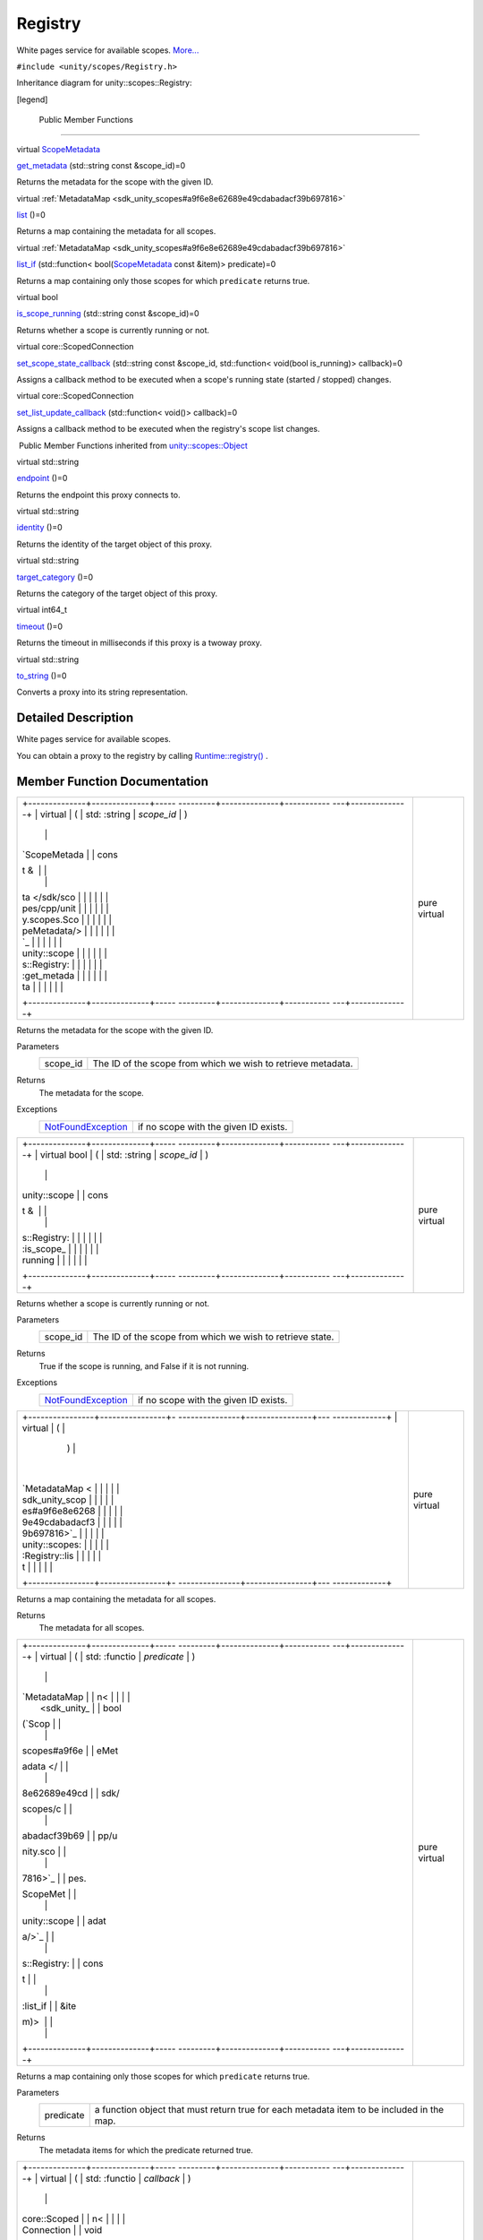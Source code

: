 .. _sdk_registry:
Registry
========

White pages service for available scopes.
`More... </sdk/scopes/cpp/unity.scopes.Registry/#details>`_ 

``#include <unity/scopes/Registry.h>``

Inheritance diagram for unity::scopes::Registry:

|Inheritance graph|

[legend]

        Public Member Functions
-------------------------------

virtual `ScopeMetadata </sdk/scopes/cpp/unity.scopes.ScopeMetadata/>`_  

`get\_metadata </sdk/scopes/cpp/unity.scopes.Registry/#a63778ac090804a1fb85dc48fccbc2822>`_ 
(std::string const &scope\_id)=0

 

| Returns the metadata for the scope with the given ID.

 

virtual
:ref:`MetadataMap <sdk_unity_scopes#a9f6e8e62689e49cdabadacf39b697816>` 

`list </sdk/scopes/cpp/unity.scopes.Registry/#a23e078986524fe11bd363c29401fbb31>`_ 
()=0

 

| Returns a map containing the metadata for all scopes.

 

virtual
:ref:`MetadataMap <sdk_unity_scopes#a9f6e8e62689e49cdabadacf39b697816>` 

`list\_if </sdk/scopes/cpp/unity.scopes.Registry/#aa15baf0154c4b58decf27f2e5815d680>`_ 
(std::function<
bool(\ `ScopeMetadata </sdk/scopes/cpp/unity.scopes.ScopeMetadata/>`_ 
const &item)> predicate)=0

 

| Returns a map containing only those scopes for which ``predicate``
  returns true.

 

virtual bool 

`is\_scope\_running </sdk/scopes/cpp/unity.scopes.Registry/#a06ef35ed8677a0b20774528343bff9f1>`_ 
(std::string const &scope\_id)=0

 

| Returns whether a scope is currently running or not.

 

virtual core::ScopedConnection 

`set\_scope\_state\_callback </sdk/scopes/cpp/unity.scopes.Registry/#a86ac67a881dec9eddabd069153fc62b1>`_ 
(std::string const &scope\_id, std::function< void(bool is\_running)>
callback)=0

 

| Assigns a callback method to be executed when a scope's running state
  (started / stopped) changes.

 

virtual core::ScopedConnection 

`set\_list\_update\_callback </sdk/scopes/cpp/unity.scopes.Registry/#a1f540dc612ce4a5e50a21ec66fec75fd>`_ 
(std::function< void()> callback)=0

 

| Assigns a callback method to be executed when the registry's scope
  list changes.

 

|-| Public Member Functions inherited from
`unity::scopes::Object </sdk/scopes/cpp/unity.scopes.Object/>`_ 

virtual std::string 

`endpoint </sdk/scopes/cpp/unity.scopes.Object/#ad7618cc9d878c40b389361d4acd473ae>`_ 
()=0

 

| Returns the endpoint this proxy connects to.

 

virtual std::string 

`identity </sdk/scopes/cpp/unity.scopes.Object/#a1b55aea886f0a68cb8a578f7ee0b1cfd>`_ 
()=0

 

| Returns the identity of the target object of this proxy.

 

virtual std::string 

`target\_category </sdk/scopes/cpp/unity.scopes.Object/#a40a997516629df3dacca9742dbddd6cb>`_ 
()=0

 

| Returns the category of the target object of this proxy.

 

virtual int64\_t 

`timeout </sdk/scopes/cpp/unity.scopes.Object/#a41d9839f1e3cbcd6d8baee0736feccab>`_ 
()=0

 

| Returns the timeout in milliseconds if this proxy is a twoway proxy.

 

virtual std::string 

`to\_string </sdk/scopes/cpp/unity.scopes.Object/#a9ae27e1f30dc755abcd796a1e8a25150>`_ 
()=0

 

| Converts a proxy into its string representation.

 

Detailed Description
--------------------

White pages service for available scopes.

You can obtain a proxy to the registry by calling
`Runtime::registry() </sdk/scopes/cpp/unity.scopes.Runtime/#afc312448a4537b110bf1701bfb964501>`_ .

Member Function Documentation
-----------------------------

+--------------------------------------+--------------------------------------+
| +--------------+--------------+----- | pure virtual                         |
| ---------+--------------+----------- |                                      |
| ---+--------------+                  |                                      |
| | virtual      | (            | std: |                                      |
| :string  | *scope\_id*  | )          |                                      |
|    |              |                  |                                      |
| | `ScopeMetada |              | cons |                                      |
| t &      |              |            |                                      |
|    |              |                  |                                      |
| | ta </sdk/sco |              |      |                                      |
|          |              |            |                                      |
|    |              |                  |                                      |
| | pes/cpp/unit |              |      |                                      |
|          |              |            |                                      |
|    |              |                  |                                      |
| | y.scopes.Sco |              |      |                                      |
|          |              |            |                                      |
|    |              |                  |                                      |
| | peMetadata/> |              |      |                                      |
|          |              |            |                                      |
|    |              |                  |                                      |
| | `_           |              |      |                                      |
|          |              |            |                                      |
|    |              |                  |                                      |
| | unity::scope |              |      |                                      |
|          |              |            |                                      |
|    |              |                  |                                      |
| | s::Registry: |              |      |                                      |
|          |              |            |                                      |
|    |              |                  |                                      |
| | :get\_metada |              |      |                                      |
|          |              |            |                                      |
|    |              |                  |                                      |
| | ta           |              |      |                                      |
|          |              |            |                                      |
|    |              |                  |                                      |
| +--------------+--------------+----- |                                      |
| ---------+--------------+----------- |                                      |
| ---+--------------+                  |                                      |
+--------------------------------------+--------------------------------------+

Returns the metadata for the scope with the given ID.

Parameters
    +-------------+----------------------------------------------------------------+
    | scope\_id   | The ID of the scope from which we wish to retrieve metadata.   |
    +-------------+----------------------------------------------------------------+

Returns
    The metadata for the scope.

Exceptions
    +---------------------------------------------------------------------------+-----------------------------------------+
    | `NotFoundException </sdk/scopes/cpp/unity.scopes.NotFoundException/>`_    | if no scope with the given ID exists.   |
    +---------------------------------------------------------------------------+-----------------------------------------+

+--------------------------------------+--------------------------------------+
| +--------------+--------------+----- | pure virtual                         |
| ---------+--------------+----------- |                                      |
| ---+--------------+                  |                                      |
| | virtual bool | (            | std: |                                      |
| :string  | *scope\_id*  | )          |                                      |
|    |              |                  |                                      |
| | unity::scope |              | cons |                                      |
| t &      |              |            |                                      |
|    |              |                  |                                      |
| | s::Registry: |              |      |                                      |
|          |              |            |                                      |
|    |              |                  |                                      |
| | :is\_scope\_ |              |      |                                      |
|          |              |            |                                      |
|    |              |                  |                                      |
| | running      |              |      |                                      |
|          |              |            |                                      |
|    |              |                  |                                      |
| +--------------+--------------+----- |                                      |
| ---------+--------------+----------- |                                      |
| ---+--------------+                  |                                      |
+--------------------------------------+--------------------------------------+

Returns whether a scope is currently running or not.

Parameters
    +-------------+-------------------------------------------------------------+
    | scope\_id   | The ID of the scope from which we wish to retrieve state.   |
    +-------------+-------------------------------------------------------------+

Returns
    True if the scope is running, and False if it is not running.

Exceptions
    +---------------------------------------------------------------------------+-----------------------------------------+
    | `NotFoundException </sdk/scopes/cpp/unity.scopes.NotFoundException/>`_    | if no scope with the given ID exists.   |
    +---------------------------------------------------------------------------+-----------------------------------------+

+--------------------------------------+--------------------------------------+
| +----------------+----------------+- | pure virtual                         |
| ---------------+----------------+--- |                                      |
| -------------+                       |                                      |
| | virtual        | (              |  |                                      |
|                | )              |    |                                      |
|              |                       |                                      |
| | `MetadataMap < |                |  |                                      |
|                |                |    |                                      |
|              |                       |                                      |
| | sdk_unity_scop |                |  |                                      |
|                |                |    |                                      |
|              |                       |                                      |
| | es#a9f6e8e6268 |                |  |                                      |
|                |                |    |                                      |
|              |                       |                                      |
| | 9e49cdabadacf3 |                |  |                                      |
|                |                |    |                                      |
|              |                       |                                      |
| | 9b697816>`_    |                |  |                                      |
|                |                |    |                                      |
|              |                       |                                      |
| | unity::scopes: |                |  |                                      |
|                |                |    |                                      |
|              |                       |                                      |
| | :Registry::lis |                |  |                                      |
|                |                |    |                                      |
|              |                       |                                      |
| | t              |                |  |                                      |
|                |                |    |                                      |
|              |                       |                                      |
| +----------------+----------------+- |                                      |
| ---------------+----------------+--- |                                      |
| -------------+                       |                                      |
+--------------------------------------+--------------------------------------+

Returns a map containing the metadata for all scopes.

Returns
    The metadata for all scopes.

+--------------------------------------+--------------------------------------+
| +--------------+--------------+----- | pure virtual                         |
| ---------+--------------+----------- |                                      |
| ---+--------------+                  |                                      |
| | virtual      | (            | std: |                                      |
| :functio | *predicate*  | )          |                                      |
|    |              |                  |                                      |
| | `MetadataMap |              | n<   |                                      |
|          |              |            |                                      |
|    |              |                  |                                      |
| |  <sdk_unity_ |              | bool |                                      |
| (\ `Scop |              |            |                                      |
|    |              |                  |                                      |
| | scopes#a9f6e |              | eMet |                                      |
| adata </ |              |            |                                      |
|    |              |                  |                                      |
| | 8e62689e49cd |              | sdk/ |                                      |
| scopes/c |              |            |                                      |
|    |              |                  |                                      |
| | abadacf39b69 |              | pp/u |                                      |
| nity.sco |              |            |                                      |
|    |              |                  |                                      |
| | 7816>`_      |              | pes. |                                      |
| ScopeMet |              |            |                                      |
|    |              |                  |                                      |
| | unity::scope |              | adat |                                      |
| a/>`_    |              |            |                                      |
|    |              |                  |                                      |
| | s::Registry: |              | cons |                                      |
| t        |              |            |                                      |
|    |              |                  |                                      |
| | :list\_if    |              | &ite |                                      |
| m)>      |              |            |                                      |
|    |              |                  |                                      |
| +--------------+--------------+----- |                                      |
| ---------+--------------+----------- |                                      |
| ---+--------------+                  |                                      |
+--------------------------------------+--------------------------------------+

Returns a map containing only those scopes for which ``predicate``
returns true.

Parameters
    +-------------+---------------------------------------------------------------------------------------------+
    | predicate   | a function object that must return true for each metadata item to be included in the map.   |
    +-------------+---------------------------------------------------------------------------------------------+

Returns
    The metadata items for which the predicate returned true.

+--------------------------------------+--------------------------------------+
| +--------------+--------------+----- | pure virtual                         |
| ---------+--------------+----------- |                                      |
| ---+--------------+                  |                                      |
| | virtual      | (            | std: |                                      |
| :functio | *callback*   | )          |                                      |
|    |              |                  |                                      |
| | core::Scoped |              | n<   |                                      |
|          |              |            |                                      |
|    |              |                  |                                      |
| | Connection   |              | void |                                      |
| ()>      |              |            |                                      |
|    |              |                  |                                      |
| | unity::scope |              |      |                                      |
|          |              |            |                                      |
|    |              |                  |                                      |
| | s::Registry: |              |      |                                      |
|          |              |            |                                      |
|    |              |                  |                                      |
| | :set\_list\_ |              |      |                                      |
|          |              |            |                                      |
|    |              |                  |                                      |
| | update\_call |              |      |                                      |
|          |              |            |                                      |
|    |              |                  |                                      |
| | back         |              |      |                                      |
|          |              |            |                                      |
|    |              |                  |                                      |
| +--------------+--------------+----- |                                      |
| ---------+--------------+----------- |                                      |
| ---+--------------+                  |                                      |
+--------------------------------------+--------------------------------------+

Assigns a callback method to be executed when the registry's scope list
changes.

Note: Upon receiving this callback, you should retrieve the updated
scopes list via the
`list() </sdk/scopes/cpp/unity.scopes.Registry/#a23e078986524fe11bd363c29401fbb31>`_ 
method if you wish to retain synchronisation between client and server.

Parameters
    +------------+--------------------------------------------------------------+
    | callback   | The function object that is invoked when an update occurs.   |
    +------------+--------------------------------------------------------------+

Exceptions
    +-------------------------------------------------------------------------------+----------------------------------------------------+
    | `MiddlewareException </sdk/scopes/cpp/unity.scopes.MiddlewareException/>`_    | if the registry subscriber failed to initialize.   |
    +-------------------------------------------------------------------------------+----------------------------------------------------+

+--------------------------------------+--------------------------------------+
| +--------------------+-------------- | pure virtual                         |
| ------+--------------------+-------- |                                      |
| ------------+                        |                                      |
| | virtual            | (             |                                      |
|       | std::string const  | *scope\ |                                      |
| _id*,       |                        |                                      |
| | core::ScopedConnec |               |                                      |
|       | &                  |         |                                      |
|             |                        |                                      |
| | tion               |               |                                      |
|       |                    |         |                                      |
|             |                        |                                      |
| | unity::scopes::Reg |               |                                      |
|       |                    |         |                                      |
|             |                        |                                      |
| | istry::set\_scope\ |               |                                      |
|       |                    |         |                                      |
|             |                        |                                      |
| | _state\_callback   |               |                                      |
|       |                    |         |                                      |
|             |                        |                                      |
| +--------------------+-------------- |                                      |
| ------+--------------------+-------- |                                      |
| ------------+                        |                                      |
| |                    |               |                                      |
|       | std::function<     | *callba |                                      |
| ck*         |                        |                                      |
| |                    |               |                                      |
|       | void(bool          |         |                                      |
|             |                        |                                      |
| |                    |               |                                      |
|       | is\_running)>      |         |                                      |
|             |                        |                                      |
| +--------------------+-------------- |                                      |
| ------+--------------------+-------- |                                      |
| ------------+                        |                                      |
| |                    | )             |                                      |
|       |                    |         |                                      |
|             |                        |                                      |
| +--------------------+-------------- |                                      |
| ------+--------------------+-------- |                                      |
| ------------+                        |                                      |
+--------------------------------------+--------------------------------------+

Assigns a callback method to be executed when a scope's running state
(started / stopped) changes.

Parameters
    +-------------+---------------------------------------------------------------------------+
    | scope\_id   | The ID of the scope from which we wish to retrieve state changes.         |
    +-------------+---------------------------------------------------------------------------+
    | callback    | The function object that is invoked when a scope changes running state.   |
    +-------------+---------------------------------------------------------------------------+

Exceptions
    +-------------------------------------------------------------------------------+----------------------------------------------------+
    | `MiddlewareException </sdk/scopes/cpp/unity.scopes.MiddlewareException/>`_    | if the registry subscriber failed to initialize.   |
    +-------------------------------------------------------------------------------+----------------------------------------------------+

.. |Inheritance graph| image:: /media/sdk/scopes/cpp/unity.scopes.Registry/classunity_1_1scopes_1_1_registry__inherit__graph.png
.. |-| image:: /media/sdk/scopes/cpp/unity.scopes.Registry/closed.png

